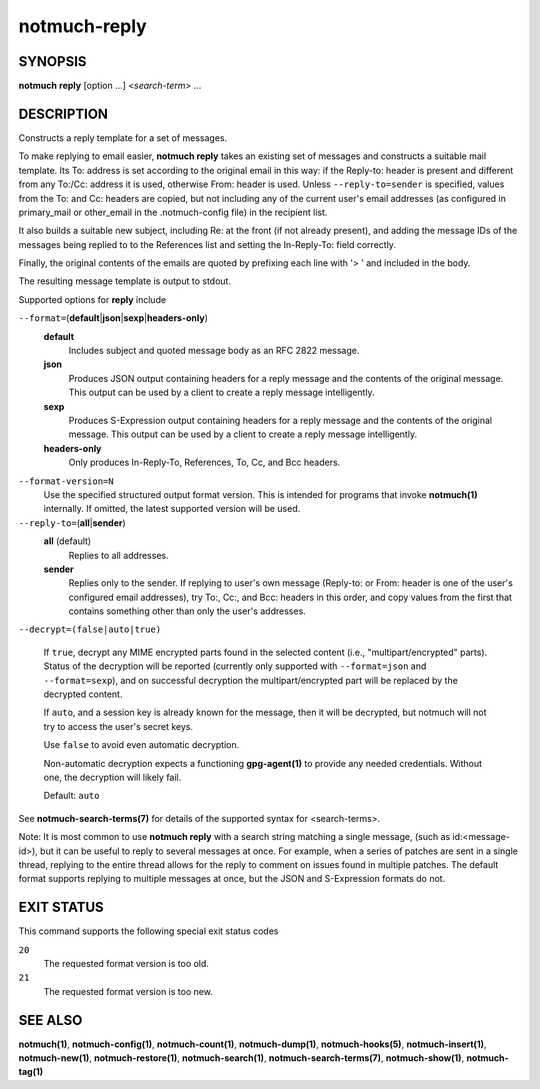 =============
notmuch-reply
=============

SYNOPSIS
========

**notmuch** **reply** [option ...] <*search-term*> ...

DESCRIPTION
===========

Constructs a reply template for a set of messages.

To make replying to email easier, **notmuch reply** takes an existing
set of messages and constructs a suitable mail template. Its To:
address is set according to the original email in this way: if the
Reply-to: header is present and different from any To:/Cc: address it
is used, otherwise From: header is used. Unless
``--reply-to=sender`` is specified, values from the To: and Cc: headers
are copied, but not including any of the current user's email addresses
(as configured in primary\_mail or other\_email in the .notmuch-config
file) in the recipient list.

It also builds a suitable new subject, including Re: at the front (if
not already present), and adding the message IDs of the messages being
replied to to the References list and setting the In-Reply-To: field
correctly.

Finally, the original contents of the emails are quoted by prefixing
each line with '> ' and included in the body.

The resulting message template is output to stdout.

Supported options for **reply** include

``--format=``\ (**default**\ \|\ **json**\ \|\ **sexp**\ \|\ **headers-only**)
    **default**
        Includes subject and quoted message body as an RFC 2822
        message.

    **json**
        Produces JSON output containing headers for a reply message
        and the contents of the original message. This output can be
        used by a client to create a reply message intelligently.

    **sexp**
        Produces S-Expression output containing headers for a reply
        message and the contents of the original message. This output
        can be used by a client to create a reply message
        intelligently.

    **headers-only**
        Only produces In-Reply-To, References, To, Cc, and Bcc
        headers.

``--format-version=N``
    Use the specified structured output format version. This is
    intended for programs that invoke **notmuch(1)** internally. If
    omitted, the latest supported version will be used.

``--reply-to=``\ (**all**\ \|\ **sender**)
    **all** (default)
        Replies to all addresses.

    **sender**
        Replies only to the sender. If replying to user's own message
        (Reply-to: or From: header is one of the user's configured
        email addresses), try To:, Cc:, and Bcc: headers in this
        order, and copy values from the first that contains something
        other than only the user's addresses.

``--decrypt=(false|auto|true)``

    If ``true``, decrypt any MIME encrypted parts found in the
    selected content (i.e., "multipart/encrypted" parts). Status
    of the decryption will be reported (currently only supported
    with ``--format=json`` and ``--format=sexp``), and on successful
    decryption the multipart/encrypted part will be replaced by
    the decrypted content.

    If ``auto``, and a session key is already known for the
    message, then it will be decrypted, but notmuch will not try
    to access the user's secret keys.

    Use ``false`` to avoid even automatic decryption.

    Non-automatic decryption expects a functioning
    **gpg-agent(1)** to provide any needed credentials. Without
    one, the decryption will likely fail.

    Default: ``auto``

See **notmuch-search-terms(7)** for details of the supported syntax for
<search-terms>.

Note: It is most common to use **notmuch reply** with a search string
matching a single message, (such as id:<message-id>), but it can be
useful to reply to several messages at once. For example, when a series
of patches are sent in a single thread, replying to the entire thread
allows for the reply to comment on issues found in multiple patches. The
default format supports replying to multiple messages at once, but the
JSON and S-Expression formats do not.

EXIT STATUS
===========

This command supports the following special exit status codes

``20``
    The requested format version is too old.

``21``
    The requested format version is too new.

SEE ALSO
========

**notmuch(1)**,
**notmuch-config(1)**,
**notmuch-count(1)**,
**notmuch-dump(1)**,
**notmuch-hooks(5)**,
**notmuch-insert(1)**,
**notmuch-new(1)**,
**notmuch-restore(1)**,
**notmuch-search(1)**,
**notmuch-search-terms(7)**,
**notmuch-show(1)**,
**notmuch-tag(1)**

